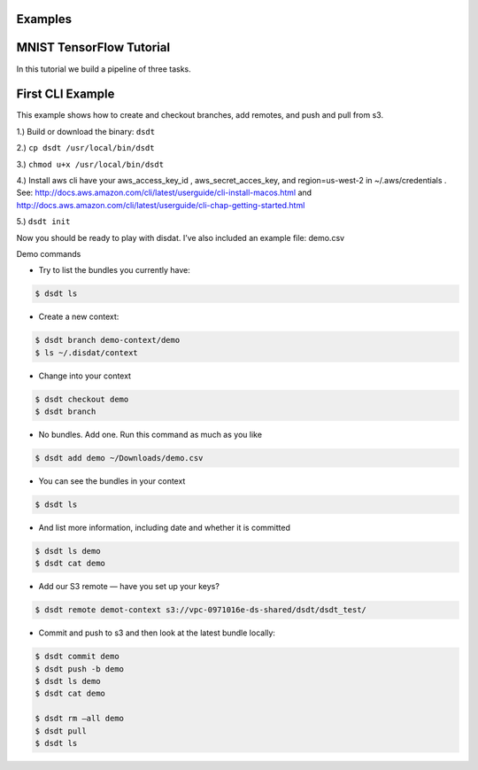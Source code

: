 .. Disdat documentation master file, created by
   sphinx-quickstart on Sat Aug 26 23:10:40 2017.
   You can adapt this file completely to your liking, but it should at least
   contain the root `toctree` directive.



Examples
--------
.. .. autoclass:: examples.flagstat.Flagstat
   :members:
   :member-order: bysource


MNIST TensorFlow Tutorial
-------------------------

In this tutorial we build a pipeline of three tasks.









First CLI Example
-----------------
This example shows how to create and checkout branches, add remotes, and push and pull from s3.

1.) Build or download the binary: ``dsdt``

2.) ``cp dsdt /usr/local/bin/dsdt``

3.) ``chmod u+x /usr/local/bin/dsdt``

4.)  Install aws cli have your aws_access_key_id ,  aws_secret_acces_key, and region=us-west-2 in ~/.aws/credentials .   See:
http://docs.aws.amazon.com/cli/latest/userguide/cli-install-macos.html
and
http://docs.aws.amazon.com/cli/latest/userguide/cli-chap-getting-started.html

5.) ``dsdt init``


Now you should be ready to play with disdat.    I’ve also included an example file: demo.csv

Demo commands

* Try to list the bundles you currently have:
.. code-block:: console

    $ dsdt ls

* Create a new context::
.. code-block:: console

    $ dsdt branch demo-context/demo
    $ ls ~/.disdat/context

* Change into your context
.. code-block:: console

    $ dsdt checkout demo
    $ dsdt branch

* No bundles.  Add one.   Run this command as much as you like
.. code-block:: console

    $ dsdt add demo ~/Downloads/demo.csv

* You can see the bundles in your context
.. code-block:: console

    $ dsdt ls

* And list more information, including date and whether it is committed
.. code-block:: console

    $ dsdt ls demo
    $ dsdt cat demo

* Add our S3 remote — have you set up your keys?
.. code-block:: console

    $ dsdt remote demot-context s3://vpc-0971016e-ds-shared/dsdt/dsdt_test/

* Commit and push to s3 and then look at the latest bundle locally:
.. code-block:: console

    $ dsdt commit demo
    $ dsdt push -b demo
    $ dsdt ls demo
    $ dsdt cat demo

    $ dsdt rm —all demo
    $ dsdt pull
    $ dsdt ls